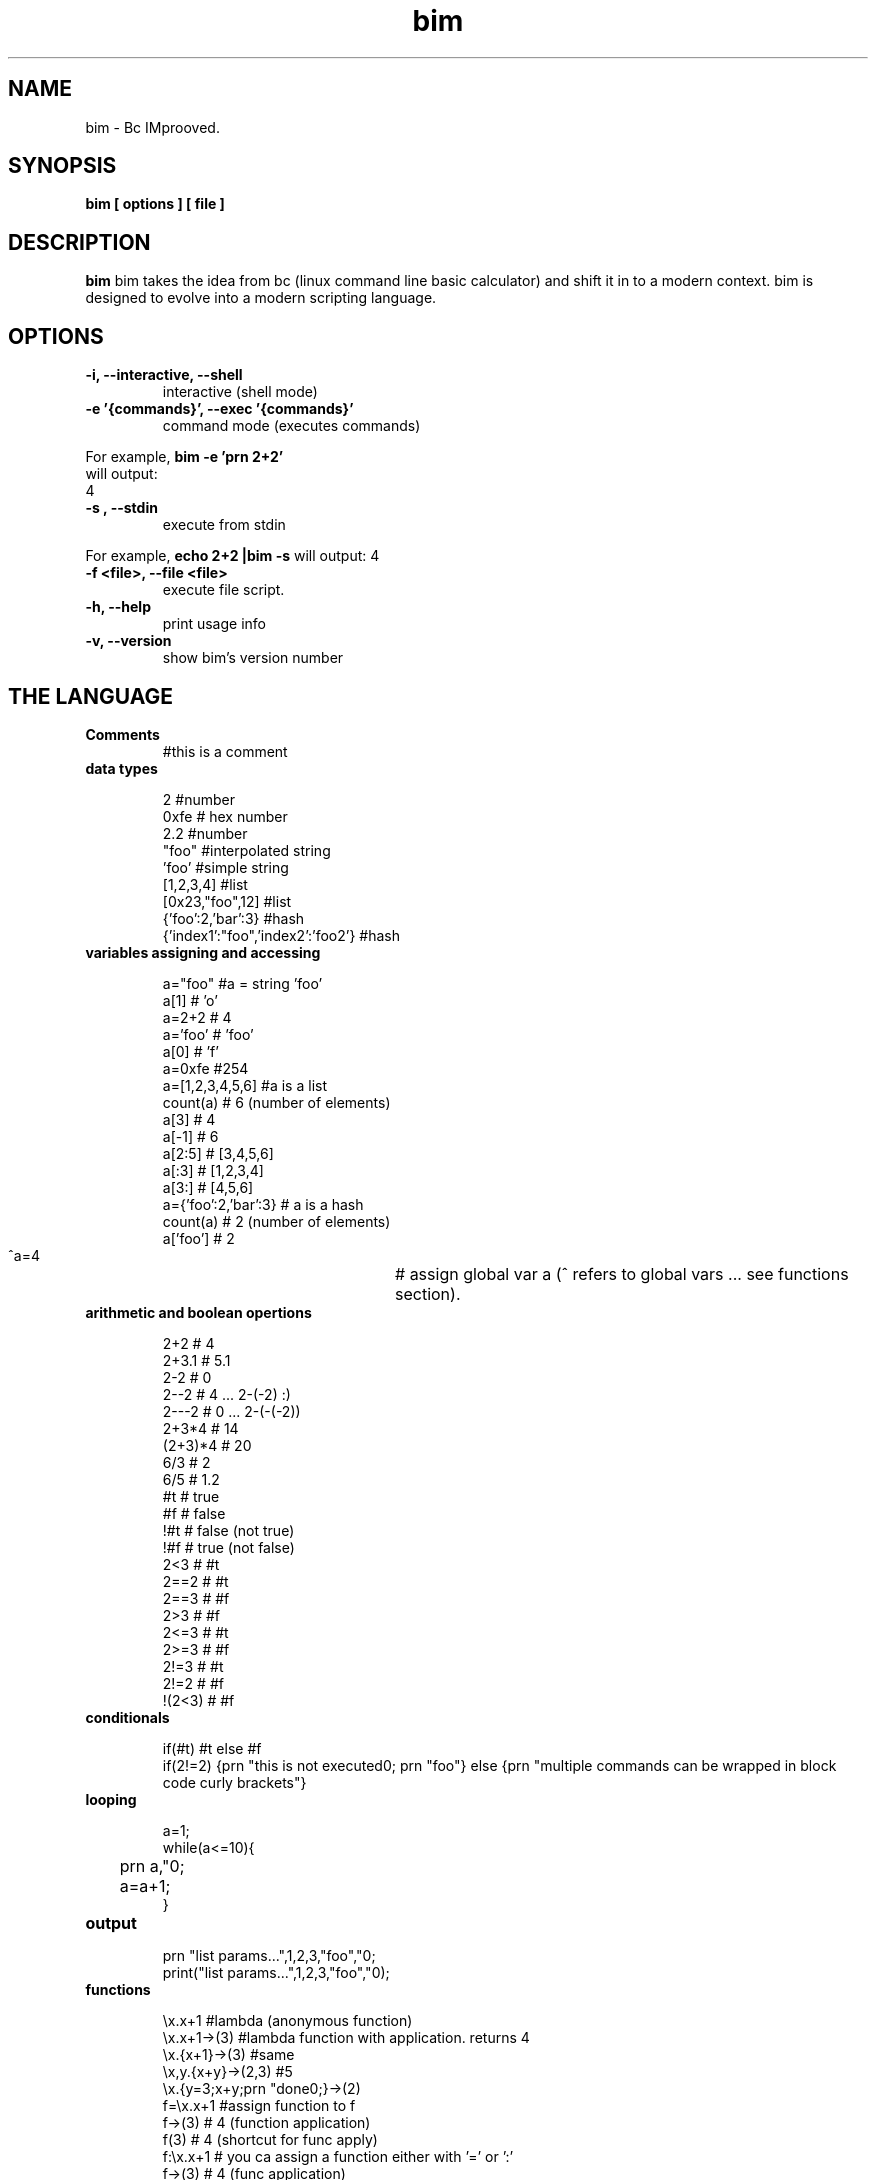 .TH bim 1 "(c) 2017 Fernando Iazeolla"
.SH NAME
bim - Bc IMprooved.
.SH SYNOPSIS
.B bim [ options ] [ file ]
.SH DESCRIPTION
.B bim
bim takes the idea from bc (linux command line basic calculator) and shift it in to a modern context. bim is designed to evolve into a modern scripting language.
.SH OPTIONS
.TP
.B -i, --interactive, --shell
interactive (shell mode)
.TP
.B -e '{commands}', --exec '{commands}'
 command mode (executes commands)
.P
 For example,
.B bim -e 'prn 2+2'
 will output:
 4
.TP
.B -s , --stdin
execute from stdin
.P
For example,
.B echo "2+2" |bim -s
will output:
4
.TP
.B -f <file>, --file <file>
execute file script.
.TP
.B -h, --help
print usage info
.TP
.B -v, --version
show bim's version number
.SH THE LANGUAGE
.TP
.B Comments
#this is a comment
.TP
.B data types

 2                                #number
 0xfe                             # hex number
 2.2                              #number
 "foo"                            #interpolated string
 'foo'                            #simple string
 [1,2,3,4]                        #list
 [0x23,"foo",12]                  #list
 {'foo':2,'bar':3}                #hash
 {'index1':"foo",'index2':'foo2'} #hash

.TP
.B variables assigning and accessing

 a="foo"             #a = string 'foo'
 a[1]                # 'o'
 a=2+2               # 4
 a='foo'             # 'foo'
 a[0]                # 'f'
 a=0xfe              #254
 a=[1,2,3,4,5,6]     #a is a list
 count(a)            # 6 (number of elements)
 a[3]                # 4
 a[-1]               # 6
 a[2:5]              # [3,4,5,6]
 a[:3]               # [1,2,3,4]
 a[3:]               # [4,5,6]
 a={'foo':2,'bar':3} # a is a hash
 count(a)            # 2 (number of elements)
 a['foo']            # 2
 ^a=4				# assign global var a (^ refers to global vars ... see functions section).

.TP
.B arithmetic and boolean opertions

 2+2     # 4
 2+3.1   # 5.1
 2-2     # 0
 2--2    # 4 ... 2-(-2) :)
 2---2   # 0 ... 2-(-(-2))
 2+3*4   # 14
 (2+3)*4 # 20
 6/3     # 2
 6/5     # 1.2
 #t      # true
 #f      # false
 !#t     # false (not true)
 !#f     # true  (not false)
 2<3     # #t
 2==2    # #t
 2==3    # #f
 2>3     # #f
 2<=3    # #t
 2>=3    # #f
 2!=3    # #t
 2!=2    # #f
 !(2<3)  # #f

.TP
.B conditionals

 if(#t) #t else #f
 if(2!=2) {prn "this is not executed\n"; prn "foo"} else {prn "multiple commands can be wrapped in block code curly brackets"}

.TP
.B looping

 a=1;
 while(a<=10){
 	prn a,"\n";
 	a=a+1;
 }

.TP
.B output

 prn "list params...",1,2,3,"foo","\n";
 print("list params...",1,2,3,"foo","\n");

.TP
.B functions

 \\x.x+1                   #lambda (anonymous function)
 \\x.x+1->(3)              #lambda function with application. returns 4
 \\x.{x+1}->(3)            #same
 \\x,y.{x+y}->(2,3) #5
 \\x.{y=3;x+y;prn "done\n";}->(2)
 f=\\x.x+1                 #assign function to f
 f->(3)                   # 4 (function application)
 f(3)                     # 4 (shortcut for func apply)
 f:\\x.x+1                 # you ca assign a function either with '=' or ':'
 f->(3)                   # 4 (func application)
 f(3)                     # 4 (shortcut for func apply)
 f:\\_.prn "the _ ignore the parameter" 
                         # if you want to ignore a var you ca use the '_' unsderscore sign as a var name
 f()                      # func application with no params
 y=5;\\x.{x+^y}->(2)       #7 (^ refers to global var)
 y=5;\\x.{y=1;x+y+^y}->(2) #8 

 f:\\x.{if(x==1) 1 else x*f(x-1)} #fibonacci func
 f(5)                     # 120

.TP
.B debug

 in the repl you can change the var of `__debug__` var to `#t` to debug and inspect internal sturctures.

.TP
.B TODO

 * lambda recursion
 * var namespaces
 * IO socket
 * IO files/disk
 * JSON encode/decode
 * DB SQL interact
 * foreach - list and hash loop

.SH SEE ALSO
bc(1), bim(1)
.SH AUTHOR
.nf
Fernando Iazeolla < fernando.iazeolla_FOobAr_gmail_Baz_com, by replacing _fOoBar_ with a @ and _Baz_ with a . > - founder & core developer.
.SH COPYRIGHT
.nf
Copyright (C) 2017 Fernando Iazeolla < fernando.iazeolla_FOobAr_gmail_Baz_com, by replacing _fOoBar_ with a @ and _Baz_ with a . >
.P
This program is free software; you can redistribute it and/or modify
it under the terms of the GNU General Public License as published by
the Free Software Foundation; either version 2 of the License, or
(at your option) any later version.
.P
This program is distributed in the hope that it will be useful,
but WITHOUT ANY WARRANTY; without even the implied warranty of
MERCHANTABILITY or FITNESS FOR A PARTICULAR PURPOSE.  See the
GNU General Public License for more details.
.P
You should have received a copy of the GNU General Public License
along with this program. If not, see <http://www.gnu.org/licenses/>.
